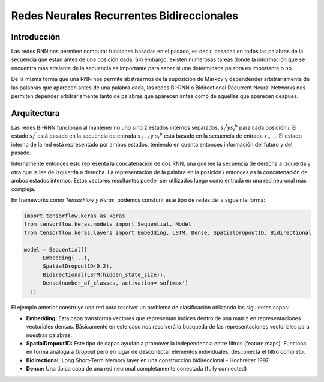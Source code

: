 Redes Neurales Recurrentes Bidireccionales
==========================================

Introducción
------------

Las redes RNN nos permiten computar funciones basadas en el pasado, es decir, basadas en todos las palabras de la secuencia que estan antes de una posición dada. Sin embargo, existen numerosas tareas donde la información que se encuentra más adelante de la secuencia es importante para saber si una determinada palabra es importante o no. 

De la misma forma que una RNN nos permite abstraernos de la suposición de Markov y dependender arbitrariamente de las palabras que aparecen antes de una palabra dada, las redes BI-RNN o Bidirectional Recurrent Neural Networks nos permiten depender arbitrariamente tanto de palabras que aparecen antes como de aquellas que aparecen despues. 

Arquitectura
------------

Las redes BI-RNN funcionan al mantener no uno sino 2 estados internos separados, :math:`s _ {i} ^ {f} y s _ {i} ^ {b}` para cada posición *i*. El estado :math:`s _ {i} ^ {f}` está basado en la secuencia de entrada :math:`x _ {1:i}` y :math:`s _ {i} ^ {b}` está basado en la secuencia de entrada :math:`x _ {n:i}`. El estado interno de la red está representado por ambos estados, teniendo en cuenta entonces información del futuro y del pasado.

Internamente entonces esto representa la concatenación de dos RNN, una que lee la secuencia de derecha a izquierda y otra que la lee de izquierda a derecha. La representación de la palabra en la posición *i* entonces es la concatenación de ambos estados internos. Estos vectores resultantes pueder ser utilizados luego como entrada en una red neuronal más compleja.

En frameworks como `TensorFlow y Keras`, podemos consturir este tipo de redes de la sigueinte forma:

.. code:: python

  import tensorflow.keras as keras
  from tensorflow.keras.models import Sequential, Model
  from tensorflow.keras.layers import Embedding, LSTM, Dense, SpatialDropout1D, Bidirectional

  model = Sequential([
        Embedding(...),
        SpatialDropout1D(0.2),
        Bidirectional(LSTM(hidden_state_size)),
        Dense(number_of_classes, activation='softmax')
    ])

El ejemplo anterior construye una red para resolver un problema de clasificación utilizando las siguientes capas:

- **Embedding:** Esta capa transforma vectores que representan indices dentro de una matriz en representaciones vectoriales densas. Básicamente en este caso nos resolverá la busqueda de las representaciones vectoriales para nuestras palabras.
- **SpatialDropout1D:** Este tipo de capas ayudan a promover la independencia entre filtros (feature maps). Funciona en forma análoga a `Dropout` pero en lugar de desconectar elementos individuales, desconecta el filtro completo.
- **Bidirectional:** Long Short-Term Memory layer en una construcción bidireccional - Hochreiter 1997
- **Dense:** Una típica capa de una red neuronal completamente conectada (fully connected)